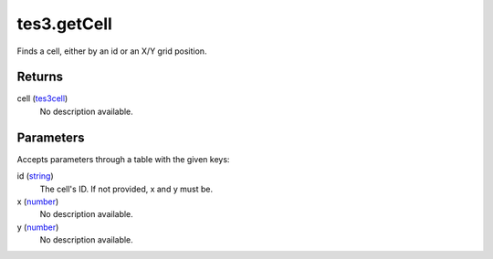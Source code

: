 tes3.getCell
====================================================================================================

Finds a cell, either by an id or an X/Y grid position.

Returns
----------------------------------------------------------------------------------------------------

cell (`tes3cell`_)
    No description available.

Parameters
----------------------------------------------------------------------------------------------------

Accepts parameters through a table with the given keys:

id (`string`_)
    The cell's ID. If not provided, x and y must be.

x (`number`_)
    No description available.

y (`number`_)
    No description available.

.. _`number`: ../../../lua/type/number.html
.. _`string`: ../../../lua/type/string.html
.. _`tes3cell`: ../../../lua/type/tes3cell.html
